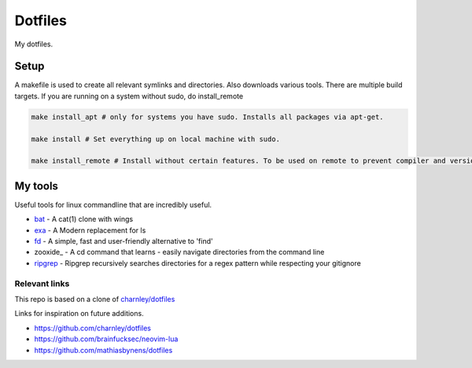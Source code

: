 Dotfiles
========

My dotfiles.

|desktop|

.. |desktop| image:: https://raw.githubusercontent.com/Strandgaard96/dotfiles/main/dot/desktop.png



Setup
-----

A makefile is used to create all relevant symlinks and directories. Also downloads various tools. There are multiple build targets. 
If you are running on a system without sudo, do install_remote

.. code-block:: bash

    make install_apt # only for systems you have sudo. Installs all packages via apt-get. 

    make install # Set everything up on local machine with sudo.

    make install_remote # Install without certain features. To be used on remote to prevent compiler and version issues that can not be fixed without sudo.


.. Testing
.. -----
.. I have made a dockerfile that works for testing install_remote. Tmux and zsh is still trouble sometimes but the image can still be used to test the basic dotfiles and neovim.
.. docker-test.sh creates a docker image and then a container based on this image.
.. To test, ensure docker is installed and that the docker deamon is dunning. Then run the following in bash
..
.. .. code-block:: bash
..
..     # Setup docker env
..     ./docker-test.sh

My tools
---------
Useful tools for linux commandline that are incredibly useful. 

- bat_ - A cat(1) clone with wings
- exa_ - A Modern replacement for ls
- fd_ - A simple, fast and user-friendly alternative to 'find'
- zooxide_ - A cd command that learns - easily navigate directories from the command line
- ripgrep_ - Ripgrep recursively searches directories for a regex pattern while respecting your gitignore


.. _bat: https://github.com/sharkdp/bat
.. _exa: https://github.com/ogham/exa
.. _fd : https://github.com/sharkdp/fd
.. _zoxide: https://github.com/ajeetdsouza/zoxide
.. _ripgrep: https://github.com/BurntSushi/ripgrep

Relevant links
_________________

This repo is based on a clone of `charnley/dotfiles <https://github.com/charnley/dotfiles>`_ 

Links for inspiration on future additions. 

- `<https://github.com/charnley/dotfiles>`_
- `<https://github.com/brainfucksec/neovim-lua>`_
- `<https://github.com/mathiasbynens/dotfiles>`_
